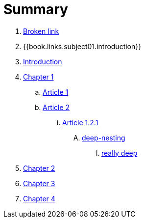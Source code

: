 = Summary


. link:BROKEN.adoc[Broken link]
.  {{book.links.subject01.introduction}}
. link:README.adoc[Introduction]

. link:chapter-1/readme.adoc[Chapter 1]
.. link:chapter-1/article1.adoc[Article 1]
.. link:chapter-1/article02/article2.adoc[Article 2]
... link:chapter-1/article02/article-1-2-1.adoc[Article 1.2.1]
.... link:chapter-1/article02/deep-nesting/deep-nesting.adoc[deep-nesting]
..... link:chapter-1/article02/deep-nesting/really-deep/really_deep.adoc[really deep]
. link:chapter-2/readme.adoc[Chapter 2]
. link:chapter-3/readme.adoc[Chapter 3]
. link:chapter-4/readme.adoc[Chapter 4]


